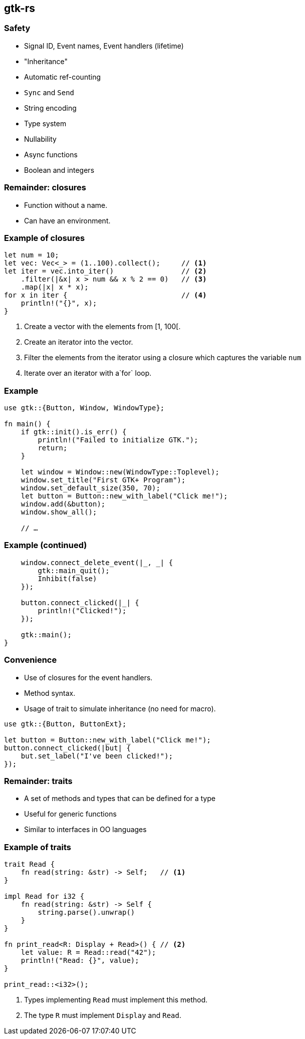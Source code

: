 == gtk-rs

=== Safety

 * Signal ID, Event names, Event handlers (lifetime)
 * "Inheritance"
 * Automatic ref-counting
 * `Sync` and `Send`
 * String encoding
 * Type system
 * Nullability
 * Async functions
 * Boolean and integers

=== Remainder: closures

 * Function without a name.
 * Can have an environment.

=== Example of closures

[source,rust]
----
let num = 10;
let vec: Vec<_> = (1..100).collect();     // <1>
let iter = vec.into_iter()                // <2>
    .filter(|&x| x > num && x % 2 == 0)   // <3>
    .map(|x| x * x);
for x in iter {                           // <4>
    println!("{}", x);
}
----
<1> Create a vector with the elements from [1, 100[.
<2> Create an iterator into the vector.
<3> Filter the elements from the iterator using a closure which captures the variable `num`
<4> Iterate over an iterator with a`for` loop.

=== Example

[source,rust]
----
use gtk::{Button, Window, WindowType};

fn main() {
    if gtk::init().is_err() {
        println!("Failed to initialize GTK.");
        return;
    }

    let window = Window::new(WindowType::Toplevel);
    window.set_title("First GTK+ Program");
    window.set_default_size(350, 70);
    let button = Button::new_with_label("Click me!");
    window.add(&button);
    window.show_all();

    // …
----

=== Example (continued)

[source,rust]
----
    window.connect_delete_event(|_, _| {
        gtk::main_quit();
        Inhibit(false)
    });

    button.connect_clicked(|_| {
        println!("Clicked!");
    });

    gtk::main();
}
----

=== Convenience

 * Use of closures for the event handlers.
 * Method syntax.
 * Usage of trait to simulate inheritance (no need for macro).

[source,rust]
----
use gtk::{Button, ButtonExt};

let button = Button::new_with_label("Click me!");
button.connect_clicked(|but| {
    but.set_label("I've been clicked!");
});
----

=== Remainder: traits

 * A set of methods and types that can be defined for a type
 * Useful for generic functions
 * Similar to interfaces in OO languages

=== Example of traits

[source,rust]
----
trait Read {
    fn read(string: &str) -> Self;   // <1>
}

impl Read for i32 {
    fn read(string: &str) -> Self {
        string.parse().unwrap()
    }
}

fn print_read<R: Display + Read>() { // <2>
    let value: R = Read::read("42");
    println!("Read: {}", value);
}

print_read::<i32>();
----
<1> Types implementing `Read` must implement this method.
<2> The type `R` must implement `Display` and `Read`.
